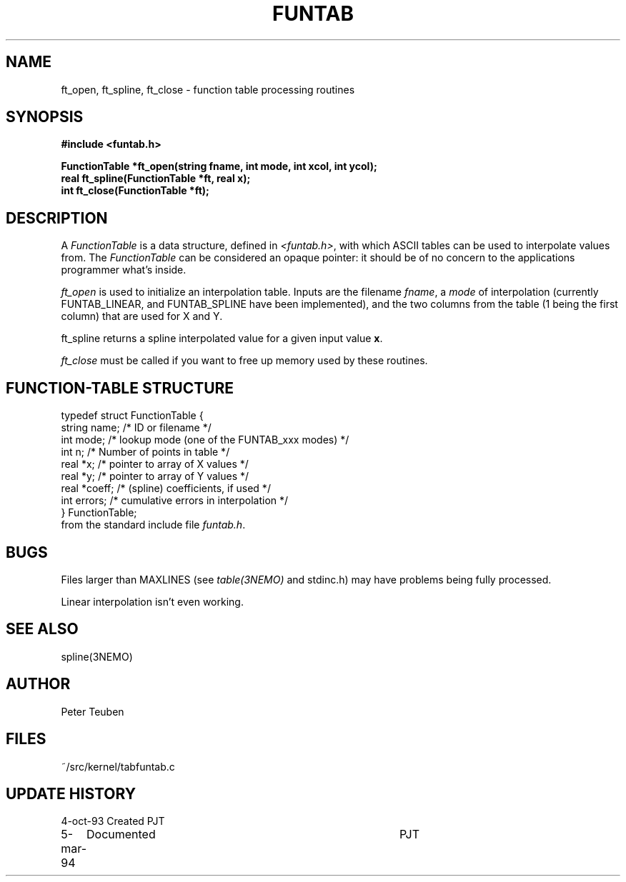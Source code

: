 .TH FUNTAB 3NEMO "5 March 1994"
.SH NAME
ft_open, ft_spline, ft_close - function table processing routines
.SH SYNOPSIS
.nf
.B
#include <funtab.h>
.PP
\fBFunctionTable *ft_open(string fname, int mode, int xcol, int ycol);\fP
\fBreal ft_spline(FunctionTable *ft, real x);\fP
\fBint ft_close(FunctionTable *ft);\fP
.fi
.SH DESCRIPTION
A \fIFunctionTable\fP is a data structure, defined in \fI<funtab.h>\fP, with
which ASCII tables can be used to interpolate values from. The
\fIFunctionTable\fP can be considered an opaque pointer: it should be
of no concern to the applications programmer what's inside.
.PP
\fIft_open\fP is used to initialize an interpolation table. Inputs are
the filename \fIfname\fP, a \fImode\fP of interpolation
(currently FUNTAB_LINEAR, and FUNTAB_SPLINE have been implemented),
and the two columns from the table (1 being the first column) that
are used for X and Y.
.PP
\fPft_spline\fP returns a spline interpolated value for a given input
value \fBx\fP.
.PP
\fIft_close\fP must be called if you want to free up memory used by these
routines. 
.SH FUNCTION-TABLE STRUCTURE
.nf
.ta +0.3i +1.5i

typedef struct FunctionTable {
    string name;        /* ID or filename */
    int mode;           /* lookup mode (one of the FUNTAB_xxx modes) */
    int n;              /* Number of points in table */
    real *x;            /* pointer to array of X values */
    real *y;            /* pointer to array of Y values */
    real *coeff;        /* (spline) coefficients, if used */
    int errors;         /* cumulative errors in interpolation */
} FunctionTable;
.fi
from the standard include file \fIfuntab.h\fP.
.SH BUGS
Files larger than MAXLINES (see \fItable(3NEMO)\fP and stdinc.h) may have 
problems being fully processed.
.PP
Linear interpolation isn't even working.
.SH SEE ALSO
spline(3NEMO)
.SH AUTHOR
Peter Teuben
.SH FILES
.nf
.ta +1.5i
~/src/kernel/tab	funtab.c
.fi
.SH UPDATE HISTORY
.nf
.ta +1i +4i
4-oct-93	Created   	PJT
5-mar-94	Documented	PJT
.fi
